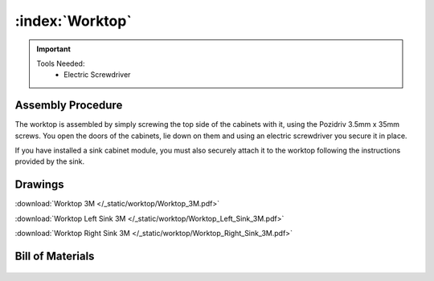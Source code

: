 :index:`Worktop`
----------------

.. figure::  /_static/worktop/final.png
   :align: center
   :scale: 100 %
   :alt:   worktop

.. important::

   Tools Needed:
    - Electric Screwdriver

Assembly Procedure
++++++++++++++++++

The worktop is assembled by simply screwing the top side of the cabinets with it, using the Pozidriv 3.5mm x 35mm screws. You open the doors of the cabinets, lie down on them and using an electric screwdriver you secure it in place.

If you have installed a sink cabinet module, you must also securely attach it to the worktop following the instructions provided by the sink.

.. figure::  /_static/worktop/final_right.png
   :align: center
   :scale: 100 %
   :alt:   worktop right

Drawings
++++++++

:download:`Worktop 3M </_static/worktop/Worktop_3M.pdf>`

:download:`Worktop Left Sink 3M </_static/worktop/Worktop_Left_Sink_3M.pdf>`

:download:`Worktop Right Sink 3M </_static/worktop/Worktop_Right_Sink_3M.pdf>`

Bill of Materials
+++++++++++++++++

   .. tabularcolumns:: |l|c|c|c|
   .. table::

      +------------------------------------+----------+-----------+-------------+
      | Worktop 3M - Bill of Materials                                          | 
      +------------------------------------+----------+-----------+-------------+
      | Item                               | Quantity | Price/Pcs | Total Price |
      +====================================+==========+===========+=============+
      | Pozidriv Screws 3.5mm x 35mm        |      12  |   0.0188€ |      0.225€ |
      +------------------------------------+----------+-----------+-------------+
      | Worktop 40mm                       |     1.5  | 22.142€/m |     33.214€ |
      +------------------------------------+----------+-----------+-------------+
      | **Total Cost**                                            |     33.439€ |
      +------------------------------------+----------+-----------+-------------+

   .. tabularcolumns:: |l|c|c|c|
   .. table::

      +------------------------------------+----------+-----------+-------------+
      | Worktop 4M - Bill of Materials                                          | 
      +------------------------------------+----------+-----------+-------------+
      | Item                               | Quantity | Price/Pcs | Total Price |
      +====================================+==========+===========+=============+
      | Pozidriv Screws 3.5mm x 35mm        |      16  |   0.0188€ |      0.300€ |
      +------------------------------------+----------+-----------+-------------+
      | Worktop 40mm                       |       2  | 22.142€/m |     44.285€ |
      +------------------------------------+----------+-----------+-------------+
      | **Total Cost**                                            |     44.586€ |
      +------------------------------------+----------+-----------+-------------+

   .. tabularcolumns:: |l|c|c|c|
   .. table::

      +------------------------------------+----------+-----------+-------------+
      | Worktop 5M - Bill of Materials                                          | 
      +------------------------------------+----------+-----------+-------------+
      | Item                               | Quantity | Price/Pcs | Total Price |
      +====================================+==========+===========+=============+
      | Pozidriv Screws 3.5mm x 35mm        |      20  |   0.0188€ |      0.376€ |
      +------------------------------------+----------+-----------+-------------+
      | Worktop 40mm                       |     2.5  | 22.142€/m |     55.357€ |
      +------------------------------------+----------+-----------+-------------+
      | **Total Cost**                                            |     55.733€ |
      +------------------------------------+----------+-----------+-------------+


